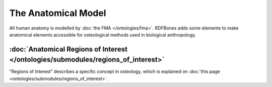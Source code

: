 The Anatomical Model
======================

All human anatomy is modelled by :doc:`the FMA </ontologies/fma>`. RDFBones adds some elements to make anatomical elements accessible for osteological methods used in biological anthropology.

:doc:`Anatomical Regions of Interest </ontologies/submodules/regions_of_interest>`
------------------------------------------------------------------------------------

"Regions of Interest" describes a specific concept in osteology, which is explained on :doc:`this page <ontologies/submodules/regions_of_interest>`.

